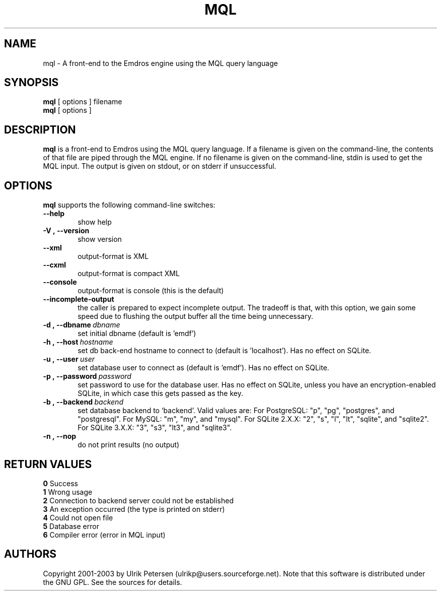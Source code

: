 .\" Man page for mql
.\" Use the following command to view man page:
.\"
.\"  tbl mql.1 | nroff -man | less
.\"
.TH MQL 1 "July 24, 2013"
.SH NAME
mql \- A front-end to the Emdros engine using the MQL query language
.SH SYNOPSIS
\fBmql\fR [ options ] filename
.br
\fBmql\fR [ options ] 
.br
.SH DESCRIPTION
\fBmql\fR is a front-end to Emdros using the MQL query language.  If a
filename is given on the command-line, the contents of that file are
piped through the MQL engine.  If no filename is given on the
command-line, stdin is used to get the MQL input.  The output is given
on stdout, or on stderr if unsuccessful.

.SH OPTIONS
\fBmql\fR supports the following command-line switches:
.TP 6
.BI \-\-help
show help
.TP
.BI \-V\ ,\ \-\-version
show version
.TP
.BI \-\-xml\ 
output-format is XML
.TP
.BI \-\-cxml\ 
output-format is compact XML
.TP
.BI \-\-console
output-format is console (this is the default)
.TP
.BI \-\-incomplete-output
the caller is prepared to expect incomplete output.  The tradeoff is
that, with this option, we gain some speed due to flushing the output
buffer all the time being unnecessary.
.TP
.BI \-d\ ,\ \-\-dbname \ dbname 
set initial dbname (default is 'emdf')
.TP
.BI \-h\ ,\ \-\-host \ hostname 
set db back-end hostname to connect to (default is 'localhost').  Has
no effect on SQLite.
.TP
.BI \-u\ ,\ \-\-user \ user
set database user to connect as (default is 'emdf').  Has no effect on
SQLite.
.TP
.BI \-p\ ,\ \-\-password \ password
set password to use for the database user.  Has no effect on SQLite,
unless you have an encryption-enabled SQLite, in which case this gets
passed as the key.
.TP
.BI \-b\ ,\ \-\-backend \ backend
set database backend to `backend'. Valid values are: For PostgreSQL:
"p", "pg", "postgres", and "postgresql". For MySQL: "m", "my", and
"mysql". For SQLite 2.X.X: "2", "s", "l", "lt", "sqlite", and
"sqlite2". For SQLite 3.X.X: "3", "s3", "lt3", and "sqlite3".
.TP
.BI \-n\ ,\ \-\-nop 
do not print results (no output)


.SH RETURN VALUES
.TP
.BR 0 " Success"
.TP
.BR 1 " Wrong usage"
.TP
.BR 2 " Connection to backend server could not be established"
.TP
.BR 3 " An exception occurred (the type is printed on stderr)"
.TP
.BR 4 " Could not open file"
.TP
.BR 5 " Database error"
.TP
.BR 6 " Compiler error (error in MQL input)"
.SH AUTHORS
Copyright
.Cr
2001-2003 by Ulrik Petersen (ulrikp@users.sourceforge.net).  Note that
this software is distributed under the GNU GPL.  See the sources for
details.
